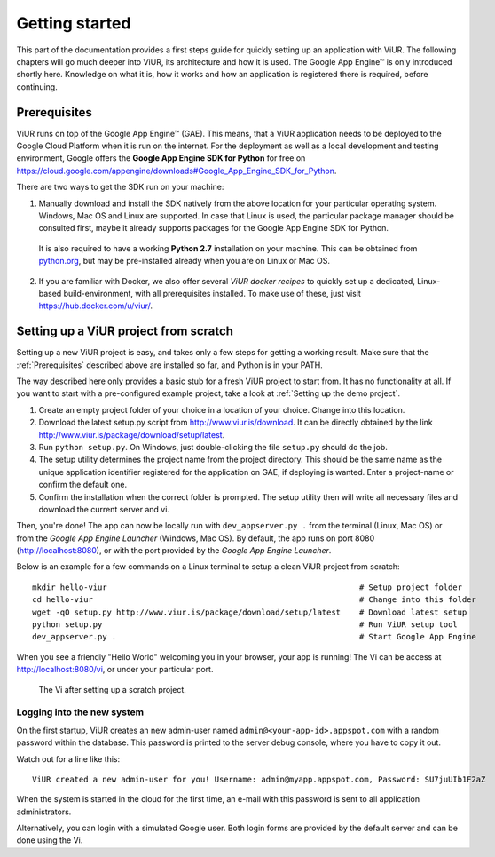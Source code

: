 ###############
Getting started
###############

This part of the documentation provides a first steps guide for quickly setting up an application with ViUR. The following chapters will go much deeper into ViUR, its architecture and how it is used. The Google App Engine™ is only introduced shortly here. Knowledge on what it is, how it works and how an application is registered there is required, before continuing.

=============
Prerequisites
=============

ViUR runs on top of the Google App Engine™ (GAE). This means, that a ViUR application needs to be deployed to the Google Cloud Platform when it is run on the internet. For the deployment as well as a local development and testing environment, Google offers the **Google App Engine SDK for Python** for free on `<https://cloud.google.com/appengine/downloads#Google_App_Engine_SDK_for_Python>`_.

There are two ways to get the SDK run on your machine:

1. Manually download and install the SDK natively from the above location for your particular operating system. Windows, Mac OS and Linux are supported. In case that Linux is used, the particular package manager should be consulted first, maybe it already supports packages for the Google App Engine SDK for Python.

  It is also required to have a working **Python 2.7** installation on your machine. This can be obtained from `python.org <https://www.python.org>`_, but may be pre-installed already when you are on Linux or Mac OS.

2. If you are familiar with Docker, we also offer several *ViUR docker recipes* to quickly set up a dedicated, Linux-based build-environment, with all prerequisites installed. To make use of these, just visit `<https://hub.docker.com/u/viur/>`_.

======================================
Setting up a ViUR project from scratch
======================================

Setting up a new ViUR project is easy, and takes only a few steps for getting a working result. Make sure that the :ref:`Prerequisites` described above are installed so far, and Python is in your PATH.

The way described here only provides a basic stub for a fresh ViUR project to start from. It has no functionality at all. If you want to start with a pre-configured example project, take a look at :ref:`Setting up the demo project`.

1. Create an empty project folder of your choice in a location of your choice. Change into this location.

2. Download the latest setup.py script from `<http://www.viur.is/download>`_. It can be directly obtained by the link `<http://www.viur.is/package/download/setup/latest>`_.

3. Run ``python setup.py``. On Windows, just double-clicking the file ``setup.py`` should do the job.

4. The setup utility determines the project name from the project directory. This should be the same name as the unique application identifier registered for the application on GAE, if deploying is wanted. Enter a project-name or confirm the default one.

5. Confirm the installation when the correct folder is prompted. The setup utility then will write all necessary files and download the current server and vi.

Then, you're done! The app can now be locally run with ``dev_appserver.py .`` from the terminal (Linux, Mac OS) or from the *Google App Engine Launcher* (Windows, Mac OS). By default, the app runs on port 8080 (`<http://localhost:8080>`_), or with the port provided by the *Google App Engine Launcher*.

Below is an example for a few commands on a Linux terminal to setup a clean ViUR project from scratch:

::

	mkdir hello-viur                                                      # Setup project folder
	cd hello-viur                                                         # Change into this folder
	wget -qO setup.py http://www.viur.is/package/download/setup/latest    # Download latest setup
	python setup.py                                                       # Run ViUR setup tool
	dev_appserver.py .                                                    # Start Google App Engine


When you see a friendly "Hello World" welcoming you in your browser, your app is running!
The Vi can be access at `<http://localhost:8080/vi>`_, or under your particular port.

.. figure:: images/start-vi.png
   :scale: 60%
   :alt: The Vi after setting up a scratch project.

   The Vi after setting up a scratch project.

---------------------------
Logging into the new system
---------------------------

On the first startup, ViUR creates an new admin-user named ``admin@<your-app-id>.appspot.com`` with a random password within the database. This password is printed to the server debug console, where you have to copy it out.

Watch out for a line like this:
::

	ViUR created a new admin-user for you! Username: admin@myapp.appspot.com, Password: SU7juUIb1F2aZ

When the system is started in the cloud for the first time, an e-mail with this password is sent to all application administrators.

Alternatively, you can login with a simulated Google user. Both login forms are provided by the default server and can be done using the Vi.


